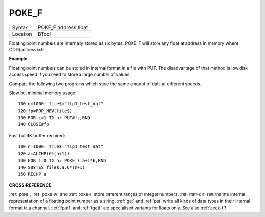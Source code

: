 ..  _poke-f:

POKE\_F
=======

+----------+-------------------------------------------------------------------+
| Syntax   |  POKE\_F address,float                                            |
+----------+-------------------------------------------------------------------+
| Location |  BTool                                                            |
+----------+-------------------------------------------------------------------+

Floating point numbers are internally stored as six bytes. POKE\_F will
store any float at address in memory where ODD(address)=0.

**Example**

Floating point numbers can be stored in internal format in a file with
PUT. The disadvantage of that method is low disk access speed if you
need to store a large number of values.

Compare the following two
programs which store the same amount of data at different speeds.

Slow but minimal memory usage::

    100 n=1000: file$="flp1_test_dat"
    120 fp=FOP_NEW(file$)
    130 FOR i=1 TO n: PUT#fp,RND
    140 CLOSE#fp

Fast but 6K buffer required::

    100 n=1000: file$="flp1_test_dat"
    120 a=ALCHP(6*(n+1))
    130 FOR i=0 TO n: POKE_F a+i*6,RND
    140 SBYTES file$,a,6*(n+1)
    150 RECHP a

**CROSS-REFERENCE**

:ref:`poke`, :ref:`poke-w` and
:ref:`poke-l` store different ranges of integer
numbers. :ref:`mkf-dlr` returns the internal
representation of a floating point number as a string.
:ref:`get` and :ref:`put` write all
kinds of data types in their internal format to a channel,
:ref:`fputf` and :ref:`fgetf`
are specialised variants for floats only. See also
:ref:`peek-f`!

